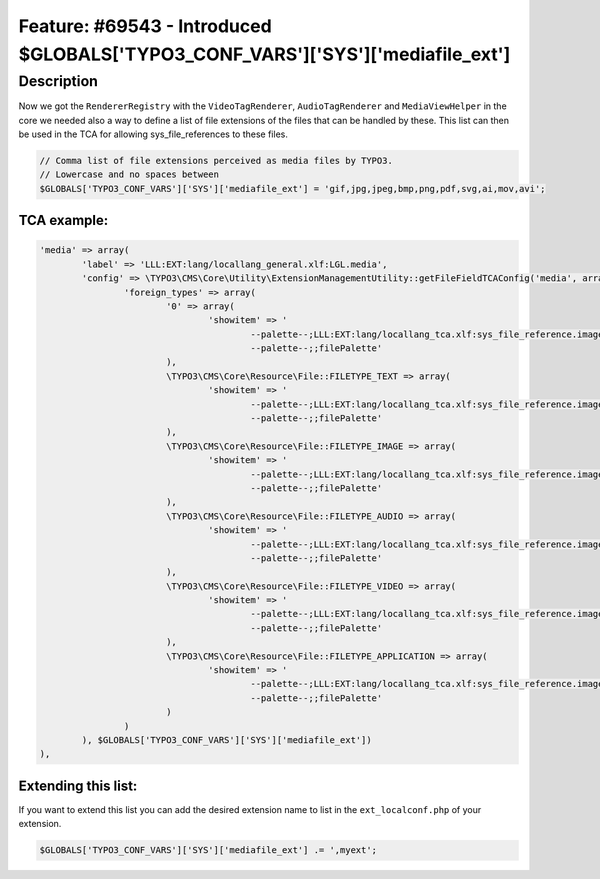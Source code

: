 ================================================================================
Feature: #69543 - Introduced $GLOBALS['TYPO3_CONF_VARS']['SYS']['mediafile_ext']
================================================================================

Description
===========

Now we got the ``RendererRegistry`` with the ``VideoTagRenderer``, ``AudioTagRenderer`` and ``MediaViewHelper`` in the
core we needed also a way to define a list of file extensions of the files that can be handled by these. This list
can then be used in the TCA for allowing sys_file_references to these files.

.. code-block:: php

	// Comma list of file extensions perceived as media files by TYPO3.
	// Lowercase and no spaces between
	$GLOBALS['TYPO3_CONF_VARS']['SYS']['mediafile_ext'] = 'gif,jpg,jpeg,bmp,png,pdf,svg,ai,mov,avi';


TCA example:
------------

.. code-block:: php

	'media' => array(
		'label' => 'LLL:EXT:lang/locallang_general.xlf:LGL.media',
		'config' => \TYPO3\CMS\Core\Utility\ExtensionManagementUtility::getFileFieldTCAConfig('media', array(
			'foreign_types' => array(
				'0' => array(
					'showitem' => '
						--palette--;LLL:EXT:lang/locallang_tca.xlf:sys_file_reference.imageoverlayPalette;imageoverlayPalette,
						--palette--;;filePalette'
				),
				\TYPO3\CMS\Core\Resource\File::FILETYPE_TEXT => array(
					'showitem' => '
						--palette--;LLL:EXT:lang/locallang_tca.xlf:sys_file_reference.imageoverlayPalette;imageoverlayPalette,
						--palette--;;filePalette'
				),
				\TYPO3\CMS\Core\Resource\File::FILETYPE_IMAGE => array(
					'showitem' => '
						--palette--;LLL:EXT:lang/locallang_tca.xlf:sys_file_reference.imageoverlayPalette;imageoverlayPalette,
						--palette--;;filePalette'
				),
				\TYPO3\CMS\Core\Resource\File::FILETYPE_AUDIO => array(
					'showitem' => '
						--palette--;LLL:EXT:lang/locallang_tca.xlf:sys_file_reference.imageoverlayPalette;imageoverlayPalette,
						--palette--;;filePalette'
				),
				\TYPO3\CMS\Core\Resource\File::FILETYPE_VIDEO => array(
					'showitem' => '
						--palette--;LLL:EXT:lang/locallang_tca.xlf:sys_file_reference.imageoverlayPalette;imageoverlayPalette,
						--palette--;;filePalette'
				),
				\TYPO3\CMS\Core\Resource\File::FILETYPE_APPLICATION => array(
					'showitem' => '
						--palette--;LLL:EXT:lang/locallang_tca.xlf:sys_file_reference.imageoverlayPalette;imageoverlayPalette,
						--palette--;;filePalette'
				)
			)
		), $GLOBALS['TYPO3_CONF_VARS']['SYS']['mediafile_ext'])
	),


Extending this list:
--------------------

If you want to extend this list you can add the desired extension name to list in the ``ext_localconf.php`` of your extension.

.. code-block:: php

	$GLOBALS['TYPO3_CONF_VARS']['SYS']['mediafile_ext'] .= ',myext';